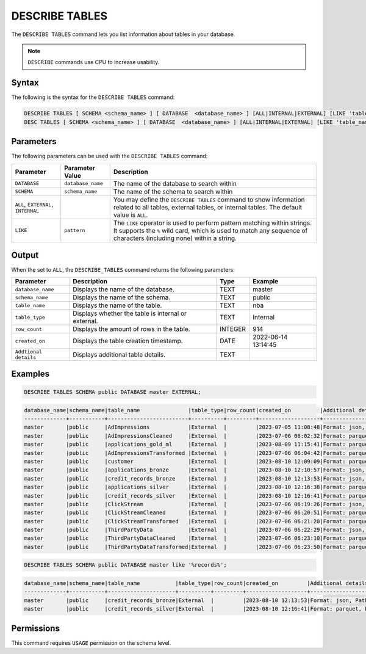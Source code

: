 .. _describe_tables:

***************
DESCRIBE TABLES
***************

The ``DESCRIBE TABLES`` command lets you list information about tables in your database.

.. note:: ``DESCRIBE`` commands use CPU to increase usability.

Syntax
======

The following is the syntax for the ``DESCRIBE TABLES`` command:

.. code-block:: postgres

   DESCRIBE TABLES [ SCHEMA <schema_name> ] [ DATABASE  <database_name> ] [ALL|INTERNAL|EXTERNAL] [LIKE 'table_name']
   DESC TABLES [ SCHEMA <schema_name> ] [ DATABASE  <database_name> ] [ALL|INTERNAL|EXTERNAL] [LIKE 'table_name']


Parameters
==========

The following parameters can be used with the ``DESCRIBE TABLES`` command:

.. list-table:: 
   :widths: auto
   :header-rows: 1
   
   * - Parameter
     - Parameter Value
     - Description
   * - ``DATABASE``
     - ``database_name``
     - The name of the database to search within
   * - ``SCHEMA``
     - ``schema_name``
     - The name of the schema to search within
   * - ``ALL``, ``EXTERNAL``, ``INTERNAL``
     - 
     - You may define the ``DESCRIBE TABLES`` command to show information related to all tables, external tables, or internal tables. The default value is ``ALL``.
   * - ``LIKE``
     - ``pattern``
     - The ``LIKE`` operator is used to perform pattern matching within strings. It supports the ``%`` wild card, which is used to match any sequence of characters (including none) within a string.

	 
Output
======

When the set to ``ALL``, the ``DESCRIBE_TABLES`` command returns the following parameters:

.. list-table:: 
   :widths: auto
   :header-rows: 1
   
   * - Parameter
     - Description
     - Type
     - Example
   * - ``database_name``
     - Displays the name of the database.
     - TEXT
     - master
   * - ``schema_name``
     - Displays the name of the schema.
     - TEXT
     - public
   * - ``table_name``
     - Displays the name of the table.
     - TEXT
     - nba	 
   * - ``table_type``
     - Displays whether the table is internal or external.
     - TEXT
     - Internal	 
   * - ``row_count``
     - Displays the amount of rows in the table.
     - INTEGER
     - 914
   * - ``created_on``
     - Displays the table creation timestamp.
     - DATE
     - 2022-06-14 13:14:45
   * - ``Addtional details``
     - Displays additional table details.
     - TEXT
     - 
	 
Examples
========

.. code-block:: postgres

   DESCRIBE TABLES SCHEMA public DATABASE master EXTERNAL;

.. code-block:: none

	database_name|schema_name|table_name               |table_type|row_count|created_on         |Additional details                                                                                      |
	-------------+-----------+-------------------------+----------+---------+-------------------+--------------------------------------------------------------------------------------------------------+
	master       |public     |AdImpressions            |External  |         |2023-07-05 11:08:48|Format: json, Path: gs://product_sqream/blue_demo/DataSources/ad_impressions.json                       |
	master       |public     |AdImpressionsCleaned     |External  |         |2023-07-06 06:02:32|Format: parquet, Path: gs://product_sqream/blue_demo/CleanedNValidatedData/adImpressions_cleaned.parquet|
	master       |public     |applications_gold_ml     |External  |         |2023-08-09 11:15:41|Format: parquet, Path: gs://sqream-blue-fintech-demo/storage/applications_gold_ml/                      |
	master       |public     |AdImpressionsTransformed |External  |         |2023-07-06 06:04:42|Format: parquet, Path: gs://product_sqream/blue_demo/TransformedData/adImpressions_transformed.parquet  |
	master       |public     |customer                 |External  |         |2023-08-10 12:09:09|Format: parquet, Path: gs://delivery-poc-us/demo/customer-9.parquet                                     |
	master       |public     |applications_bronze      |External  |         |2023-08-10 12:10:57|Format: json, Path: gs://sqream-blue-fintech-demo/loan_dataset/json/application_record.json             |
	master       |public     |credit_records_bronze    |External  |         |2023-08-10 12:13:53|Format: json, Path: gs://sqream-blue-fintech-demo/loan_dataset/json/credit_record.json                  |
	master       |public     |applications_silver      |External  |         |2023-08-10 12:16:38|Format: parquet, Path: gs://sqream-blue-fintech-demo/storage/applications_silver/*                      |
	master       |public     |credit_records_silver    |External  |         |2023-08-10 12:16:41|Format: parquet, Path: gs://sqream-blue-fintech-demo/storage/credit_records_silver/*                    |
	master       |public     |ClickStream              |External  |         |2023-07-06 06:19:26|Format: json, Path: gs://product_sqream/blue_demo/DataSources/clickstream.json                          |
	master       |public     |ClickStreamCleaned       |External  |         |2023-07-06 06:20:51|Format: parquet, Path: gs://product_sqream/blue_demo/CleanedNValidatedData/clickstream_cleaned.parquet  |
	master       |public     |ClickStreamTransformed   |External  |         |2023-07-06 06:21:20|Format: parquet, Path: gs://product_sqream/blue_demo/TransformedData/clickstream_transformed.parquet    |
	master       |public     |ThirdPartyData           |External  |         |2023-07-06 06:22:29|Format: json, Path: gs://product_sqream/blue_demo/DataSources/thirdpartydata.json                       |
	master       |public     |ThirdPartyDataCleaned    |External  |         |2023-07-06 06:23:10|Format: parquet, Path: gs://product_sqream/blue_demo/CleanedNValidatedData/3rdparty_cleaned.parquet     |
	master       |public     |ThirdPartyDataTransformed|External  |         |2023-07-06 06:23:50|Format: parquet, Path: gs://product_sqream/blue_demo/TransformedData/3rdparty_transformed.parquet       |
 

.. code-block:: postgres

  DESCRIBE TABLES SCHEMA public DATABASE master like '%records%';
  
.. code-block:: none

	database_name|schema_name|table_name           |table_type|row_count|created_on         |Additional details                                                                    |
	-------------+-----------+---------------------+----------+---------+-------------------+--------------------------------------------------------------------------------------+
	master       |public     |credit_records_bronze|External  |         |2023-08-10 12:13:53|Format: json, Path: gs://sqream-blue-fintech-demo/loan_dataset/json/credit_record.json|
	master       |public     |credit_records_silver|External  |         |2023-08-10 12:16:41|Format: parquet, Path: gs://sqream-blue-fintech-demo/storage/credit_records_silver/*  |

Permissions
===========

This command requires ``USAGE`` permission on the schema level.
